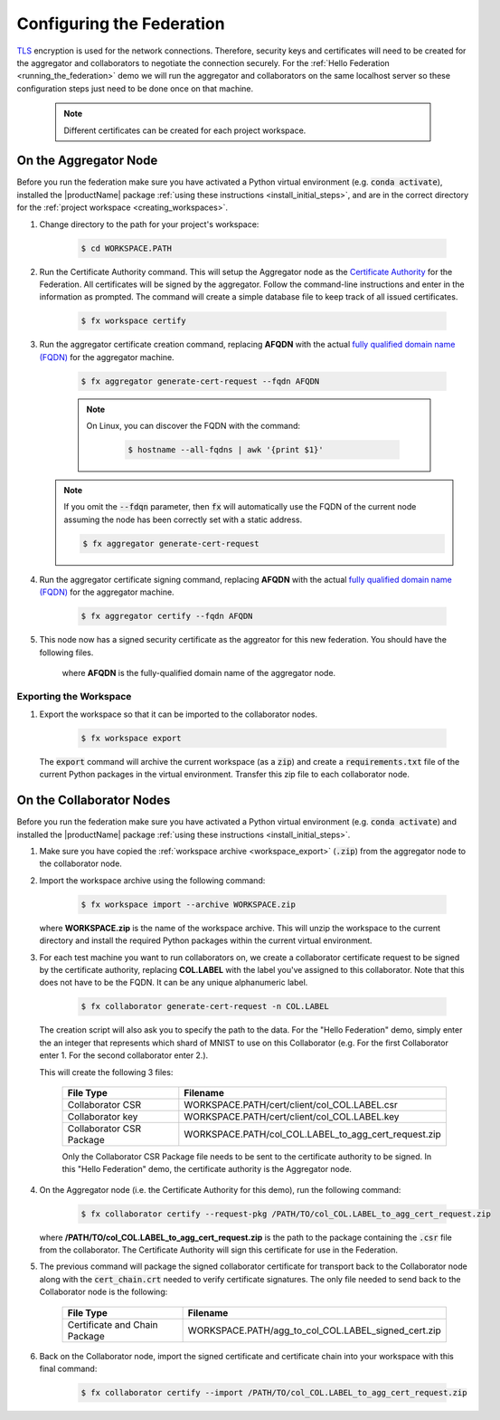 .. # Copyright (C) 2020 Intel Corporation
.. # Licensed subject to the terms of the separately executed evaluation license agreement between Intel Corporation and you.

**************************
Configuring the Federation
**************************

`TLS <https://en.wikipedia.org/wiki/Transport_Layer_Security>`_ encryption is
used for the network connections.
Therefore, security keys and certificates will need to be created for the
aggregator and collaborators
to negotiate the connection securely. For the :ref:`Hello Federation <running_the_federation>` demo
we will run the aggregator and collaborators on the same localhost server
so these configuration steps just need to be done once on that machine.

    .. note::
    
       Different certificates can be created for each project workspace.

.. _install_certs:

.. _install_certs_agg:

On the Aggregator Node
######################

Before you run the federation make sure you have activated a Python virtual environment (e.g. :code:`conda activate`), installed the |productName| package
:ref:`using these instructions <install_initial_steps>`, and are in the correct directory for the :ref:`project workspace <creating_workspaces>`.

1. Change directory to the path for your project's workspace:

    .. code-block:: console
    
       $ cd WORKSPACE.PATH

2. Run the Certificate Authority command. This will setup the Aggregator node as the `Certificate Authority <https://en.wikipedia.org/wiki/Certificate_authority>`_ for the Federation. All certificates will be signed by the aggregator. Follow the command-line instructions and enter in the information as prompted. The command will create a simple database file to keep track of all issued certificates. 

    .. code-block:: console
    
       $ fx workspace certify

3. Run the aggregator certificate creation command, replacing **AFQDN** with the actual `fully qualified domain name (FQDN) <https://en.wikipedia.org/wiki/Fully_qualified_domain_name>`_ for the aggregator machine. 

    .. code-block:: console
    
       $ fx aggregator generate-cert-request --fqdn AFQDN
       
    .. note::
    
       On Linux, you can discover the FQDN with the command:
    
           .. code-block:: console
        
              $ hostname --all-fqdns | awk '{print $1}'
            
   .. note::
   
      If you omit the :code:`--fdqn` parameter, then :code:`fx` will automatically use the FQDN of the current node assuming the node has been correctly set with a static address. 
   
      .. code-block:: console
    
         $ fx aggregator generate-cert-request
       
4. Run the aggregator certificate signing command, replacing **AFQDN** with the actual `fully qualified domain name (FQDN) <https://en.wikipedia.org/wiki/Fully_qualified_domain_name>`_ for the aggregator machine. 

    .. code-block:: console
    
       $ fx aggregator certify --fqdn AFQDN

5. This node now has a signed security certificate as the aggreator for this new federation. You should have the following files.

    +---------------------------+--------------------------------------------------+
    | File Type                 | Filename                                         |
    +===========================+==================================================+
    | Certificate chain         | WORKSPACE.PATH/cert/cert_chain.crt               |
    +---------------------------+--------------------------------------------------+
    | Aggregator certificate    | WORKSPACE.PATH/cert/server/agg_AFQDN.crt    |
    +---------------------------+--------------------------------------------------+
    | Aggregator key            | WORKSPACE.PATH/cert/server/agg_AFQDN.key    |
    +---------------------------+--------------------------------------------------+
    
    where **AFQDN** is the fully-qualified domain name of the aggregator node.

.. _workspace_export:

Exporting the Workspace
~~~~~~~~~~~~~~~~~~~~~~~

1. Export the workspace so that it can be imported to the collaborator nodes.

    .. code-block:: console
    
       $ fx workspace export

   The :code:`export` command will archive the current workspace (as a :code:`zip`) and create a :code:`requirements.txt` file of the current Python packages in the virtual environment. Transfer this zip file to each collaborator node.

.. _install_certs_colab:

On the Collaborator Nodes
#########################

Before you run the federation make sure you have activated a Python virtual environment (e.g. :code:`conda activate`) and installed the |productName| package :ref:`using these instructions <install_initial_steps>`.

1. Make sure you have copied the :ref:`workspace archive <workspace_export>` (:code:`.zip`) from the aggregator node to the collaborator node.

2. Import the workspace archive using the following command:

    .. code-block:: console
    
       $ fx workspace import --archive WORKSPACE.zip

   where **WORKSPACE.zip** is the name of the workspace archive. This will unzip the workspace to the current directory and install the required Python packages within the current virtual environment.
   
3. For each test machine you want to run collaborators on, we create a collaborator certificate request to be signed by the certificate authority, replacing **COL.LABEL** with the label you've assigned to this collaborator. Note that this does not have to be the FQDN. It can be any unique alphanumeric label. 

    .. code-block:: console
    
       $ fx collaborator generate-cert-request -n COL.LABEL


   The creation script will also ask you to specify the path to the data. For the "Hello Federation" demo, simply enter the an integer that represents which shard of MNIST to use on this Collaborator (e.g. For the first Collaborator enter 1. For the second collaborator enter 2.). 
   
   This will create the following 3 files:

    +-----------------------------+------------------------------------------------------+
    | File Type                   | Filename                                             |
    +=============================+======================================================+
    | Collaborator CSR            | WORKSPACE.PATH/cert/client/col_COL.LABEL.csr         |
    +-----------------------------+------------------------------------------------------+
    | Collaborator key            | WORKSPACE.PATH/cert/client/col_COL.LABEL.key         |
    +-----------------------------+------------------------------------------------------+
    | Collaborator CSR Package    | WORKSPACE.PATH/col_COL.LABEL_to_agg_cert_request.zip |
    +-----------------------------+------------------------------------------------------+


    Only the Collaborator CSR Package file needs to be sent to the certificate authority to be signed. In this "Hello Federation" demo, the certificate authority is the Aggregator node.
       
4. On the Aggregator node (i.e. the Certificate Authority for this demo), run the following command:
   
    .. code-block:: console
        
       $ fx collaborator certify --request-pkg /PATH/TO/col_COL.LABEL_to_agg_cert_request.zip
          
   where **/PATH/TO/col_COL.LABEL_to_agg_cert_request.zip** is the path to the package containing the :code:`.csr` file from the collaborator. The Certificate Authority will sign this certificate for use in the Federation.

5. The previous command will package the signed collaborator certificate for transport back to the Collaborator node along with the :code:`cert_chain.crt` needed to verify certificate signatures. The only file needed to send back to the Collaborator node is the following:

    +---------------------------------+----------------------------------------------------------+
    | File Type                       | Filename                                                 |
    +=================================+==========================================================+
    | Certificate and Chain Package   | WORKSPACE.PATH/agg_to_col_COL.LABEL_signed_cert.zip      |
    +---------------------------------+----------------------------------------------------------+

6. Back on the Collaborator node, import the signed certificate and certificate chain into your workspace with this final command: 

    .. code-block:: console
        
       $ fx collaborator certify --import /PATH/TO/col_COL.LABEL_to_agg_cert_request.zip

